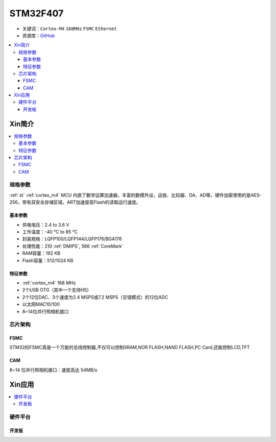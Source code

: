 
.. _stm32f407:

STM32F407
===============

* 关键词：``Cortex-M4`` ``168MHz`` ``FSMC`` ``Ethernet``
* 资源库：`GitHub <https://github.com/SoCXin/STM32F407>`_

.. contents::
    :local:

Xin简介
-----------

.. image:: ./images/STM32F407.png
    :target: https://www.st.com/zh/microcontrollers-microprocessors/stm32f407-417.html

.. contents::
    :local:

规格参数
~~~~~~~~~~~

:ref:`st` :ref:`cortex_m4` MCU 内嵌了数学运算加速器，丰富的数模外设，运放、比较器、DA、AD等，硬件加密使用的是AES-256，带有双安全存储区域，ART加速提高Flash的读取运行速度。

基本参数
^^^^^^^^^^^

* 供电电压：2.4 to 3.6 V
* 工作温度：-40 °C to 85 °C
* 封装规格：LQFP100/LQFP144/LQFP176/BGA176
* 处理性能：210 :ref:`DMIPS`, 566 :ref:`CoreMark`
* RAM容量：192 KB
* Flash容量：512/1024 KB

特征参数
^^^^^^^^^^^

* :ref:`cortex_m4` 168 MHz
* 2个USB OTG（其中一个支持HS）
* 2个12位DAC、3个速度为2.4 MSPS或7.2 MSPS（交错模式）的12位ADC
* 以太网MAC10/100
* 8~14位并行照相机接口

芯片架构
~~~~~~~~~~~


.. _stm32_fsmc:

FSMC
^^^^^^^^^^^

STM32的FSMC真是一个万能的总线控制器,不仅可以控制SRAM,NOR FLASH,NAND FLASH,PC Card,还能控制LCD,TFT

.. _stm32_cam:

CAM
^^^^^^^^^^^

8~14 位并行照相机接口：速度高达 54MB/s


Xin应用
-----------

.. contents::
    :local:

硬件平台
~~~~~~~~~~~


开发板
^^^^^^^^^^^

.. image:: ./images/B_STM32F407.jpg
    :target: https://detail.tmall.com/item.htm?spm=a230r.1.14.3.22c4235cqh3nCy&id=610087556700&ns=1&abbucket=7
